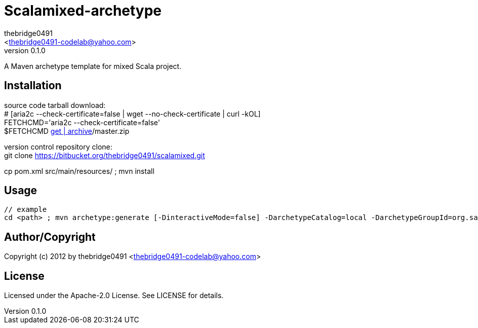 = Scalamixed-archetype
:author: thebridge0491
:email: <thebridge0491-codelab@yahoo.com>
:revnumber: 0.1.0
:description: README for Scalamixed-archetype
:hardbreaks:
:linkcss:
//:stylesheet!:

////
.adoc to .html: asciidoctor -n -a toc -a toclevels=2 foo.adoc
////

A Maven archetype template for mixed Scala project.

== Installation
source code tarball download:
        # [aria2c --check-certificate=false | wget --no-check-certificate | curl -kOL]
        FETCHCMD='aria2c --check-certificate=false'
        $FETCHCMD https://bitbucket.org/thebridge0491/scalamixed/[get | archive]/master.zip

version control repository clone:
        git clone https://bitbucket.org/thebridge0491/scalamixed.git

cp pom.xml src/main/resources/ ; mvn install

== Usage
		// example
		cd <path> ; mvn archetype:generate [-DinteractiveMode=false] -DarchetypeCatalog=local -DarchetypeGroupId=org.sandbox -DarchetypeArtifactId=scalamixed-archetype -Ddate=2012-08-20 -DgroupId=org.sandbox -Dparent=intro_scala -Dname=util -Dversion=0.1.0 [-DtestFrwk=scalatest -DffiLib=none -Dexecutable=no]

== Author/Copyright
Copyright (c) 2012 by thebridge0491 <thebridge0491-codelab@yahoo.com>


== License
Licensed under the Apache-2.0 License. See LICENSE for details.

